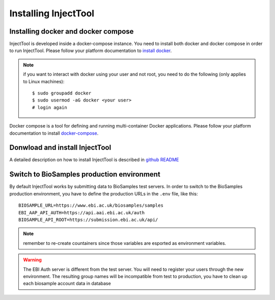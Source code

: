 
Installing InjectTool
=====================

Installing docker and docker compose
------------------------------------

InjectTool is developed inside a docker-compose instance. You need to install
both docker and docker compose in order to run InjectTool.
Please follow your platform documentation to `install docker`_.

.. note:: if you want to interact with docker using your user and not root, you need
   to do the following (only applies to Linux machines)::

    $ sudo groupadd docker
    $ sudo usermod -aG docker <your user>
    # login again

Docker compose is a tool for defining and running multi-container Docker applications.
Please follow your platform documentation to install `docker-compose`_.

.. _`install docker`: https://docs.docker.com/engine/installation/
.. _`docker-compose`: https://docs.docker.com/compose/install/

Donwload and install InjectTool
-------------------------------

A detailed description on how to install InjectTool is described in
`github README <https://github.com/cnr-ibba/IMAGE-InjectTool/blob/master/README.md>`_

Switch to BioSamples production environment
-------------------------------------------

By default InjectTool works by submitting data to BioSamples test servers. In order
to switch to the BioSamples production environment, you have to define the production
URLs in the ``.env`` file, like this::

  BIOSAMPLE_URL=https://www.ebi.ac.uk/biosamples/samples
  EBI_AAP_API_AUTH=https://api.aai.ebi.ac.uk/auth
  BIOSAMPLE_API_ROOT=https://submission.ebi.ac.uk/api/

.. note:: remember to re-create countainers since those variables are esported
   as environment variables.

.. warning:: The EBI Auth server is different from the test server. You will need
   to register your users through the new environment. The resulting group names
   will be incompatible from test to production, you have to clean up each
   biosample account data in database
